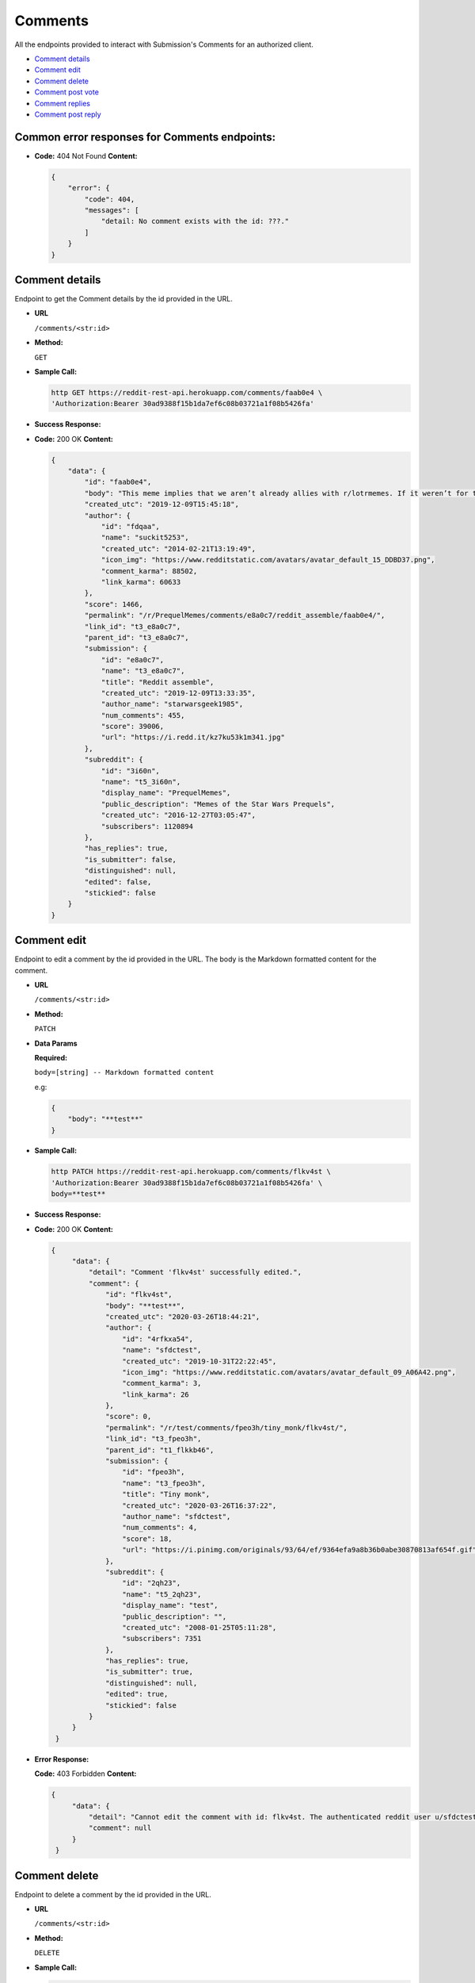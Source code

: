 Comments
========

All the endpoints provided to interact with Submission's Comments for an authorized
client.

-  `Comment details <#comment-details>`__
-  `Comment edit <#comment-edit>`__
-  `Comment delete <#comment-delete>`__
-  `Comment post vote <#comment-vote>`__
-  `Comment replies <#comment-replies>`__
-  `Comment post reply <#comment-post-reply>`__

Common error responses for Comments endpoints:
----------------------------------------------

-  **Code:** 404 Not Found **Content:**

   .. code:: json

       {
           "error": {
               "code": 404,
               "messages": [
                   "detail: No comment exists with the id: ???."
               ]
           }
       }

Comment details
-------------------

Endpoint to get the Comment details by the id provided in the URL.

-  **URL**

   ``/comments/<str:id>``

-  **Method:**

   ``GET``

-  **Sample Call:**

   .. code:: shell

       http GET https://reddit-rest-api.herokuapp.com/comments/faab0e4 \
       'Authorization:Bearer 30ad9388f15b1da7ef6c08b03721a1f08b5426fa'

-  **Success Response:**

-  **Code:** 200 OK **Content:**

   .. code:: json

       {
           "data": {
               "id": "faab0e4",
               "body": "This meme implies that we aren’t already allies with r/lotrmemes. If it weren’t for them we would’ve lost the great meme wars.",
               "created_utc": "2019-12-09T15:45:18",
               "author": {
                   "id": "fdqaa",
                   "name": "suckit5253",
                   "created_utc": "2014-02-21T13:19:49",
                   "icon_img": "https://www.redditstatic.com/avatars/avatar_default_15_DDBD37.png",
                   "comment_karma": 88502,
                   "link_karma": 60633
               },
               "score": 1466,
               "permalink": "/r/PrequelMemes/comments/e8a0c7/reddit_assemble/faab0e4/",
               "link_id": "t3_e8a0c7",
               "parent_id": "t3_e8a0c7",
               "submission": {
                   "id": "e8a0c7",
                   "name": "t3_e8a0c7",
                   "title": "Reddit assemble",
                   "created_utc": "2019-12-09T13:33:35",
                   "author_name": "starwarsgeek1985",
                   "num_comments": 455,
                   "score": 39006,
                   "url": "https://i.redd.it/kz7ku53k1m341.jpg"
               },
               "subreddit": {
                   "id": "3i60n",
                   "name": "t5_3i60n",
                   "display_name": "PrequelMemes",
                   "public_description": "Memes of the Star Wars Prequels",
                   "created_utc": "2016-12-27T03:05:47",
                   "subscribers": 1120894
               },
               "has_replies": true,
               "is_submitter": false,
               "distinguished": null,
               "edited": false,
               "stickied": false
           }
       }

Comment edit
-------------------

Endpoint to edit a comment by the id provided in the URL.
The body is the Markdown formatted content for the comment.

-  **URL**

   ``/comments/<str:id>``

-  **Method:**

   ``PATCH``

-  **Data Params**

   **Required:**

   ``body=[string] -- Markdown formatted content``

   e.g:

   .. code:: json

       {
           "body": "**test**"
       }

-  **Sample Call:**

   .. code:: shell

       http PATCH https://reddit-rest-api.herokuapp.com/comments/flkv4st \
       'Authorization:Bearer 30ad9388f15b1da7ef6c08b03721a1f08b5426fa' \
       body=**test**

-  **Success Response:**

-  **Code:** 200 OK **Content:**

   .. code:: json

       {
            "data": {
                "detail": "Comment 'flkv4st' successfully edited.",
                "comment": {
                    "id": "flkv4st",
                    "body": "**test**",
                    "created_utc": "2020-03-26T18:44:21",
                    "author": {
                        "id": "4rfkxa54",
                        "name": "sfdctest",
                        "created_utc": "2019-10-31T22:22:45",
                        "icon_img": "https://www.redditstatic.com/avatars/avatar_default_09_A06A42.png",
                        "comment_karma": 3,
                        "link_karma": 26
                    },
                    "score": 0,
                    "permalink": "/r/test/comments/fpeo3h/tiny_monk/flkv4st/",
                    "link_id": "t3_fpeo3h",
                    "parent_id": "t1_flkkb46",
                    "submission": {
                        "id": "fpeo3h",
                        "name": "t3_fpeo3h",
                        "title": "Tiny monk",
                        "created_utc": "2020-03-26T16:37:22",
                        "author_name": "sfdctest",
                        "num_comments": 4,
                        "score": 18,
                        "url": "https://i.pinimg.com/originals/93/64/ef/9364efa9a8b36b0abe30870813af654f.gif"
                    },
                    "subreddit": {
                        "id": "2qh23",
                        "name": "t5_2qh23",
                        "display_name": "test",
                        "public_description": "",
                        "created_utc": "2008-01-25T05:11:28",
                        "subscribers": 7351
                    },
                    "has_replies": true,
                    "is_submitter": true,
                    "distinguished": null,
                    "edited": true,
                    "stickied": false
                }
            }
        }

-  **Error Response:**

   **Code:** 403 Forbidden **Content:**

   .. code:: json

       {
            "data": {
                "detail": "Cannot edit the comment with id: flkv4st. The authenticated reddit user u/sfdctest needs to be the same as the comment's author u/testuser",
                "comment": null
            }
        }

Comment delete
-------------------

Endpoint to delete a comment by the id provided in the URL.

-  **URL**

   ``/comments/<str:id>``

-  **Method:**

   ``DELETE``

-  **Sample Call:**

   .. code:: shell

       http DELETE https://reddit-rest-api.herokuapp.com/comments/fly4ow9 \
       'Authorization:Bearer 30ad9388f15b1da7ef6c08b03721a1f08b5426fa'

-  **Success Response:**

-  **Code:** 200 OK **Content:**

   .. code:: json

       {
            "data": {
                "detail": "Comment 'fly4ow9' successfully deleted."
            }
        }

-  **Error Response:**

   **Code:** 403 Forbidden **Content:**

   .. code:: json

       {
            "data": {
                "detail": "Cannot delete the comment with id: flkv4st. The authenticated reddit user u/sfdctest needs to be the same as the comment's author u/testuser"
            }
        }

   **Code:** 404 Not Found **Content:**

   .. code:: json

        {
            "data": {
                "detail": "Cannot delete the comment with id: fly4ow9. The comment was already deleted or there is no way to verify the author at this moment."
            }
        }

Comment vote
------------

Endpoint to post a vote for a comment by the id provided in the url.
Passing vote\_value = [-1\|0\|1] a downvote, clear\_vote, upvote action
is executed for the submission.

-  **URL**

   ``/comments/<str:id>/vote``

-  **Method:**

   ``POST``

-  **Data Params**

   **Required:**

   ``vote_value=[-1<=int<=1]``

   e.g:

   .. code:: json

       {
           "vote_value": 1
       }

-  **Sample Call:**

   .. code:: shell

       http POST https://reddit-rest-api.herokuapp.com/comments/flkv4st/vote \
       'Authorization:Bearer 30ad9388f15b1da7ef6c08b03721a1f08b5426fa' \
       vote_value=1

-  **Success Response:**

-  **Code:** 200 OK **Content:**

   .. code:: json

       {
            "data": {
                "detail": "Vote action 'Upvote' successful for comment with id: flkv4st.",
                "comment": {
                    "id": "flkv4st",
                    "body": "test2",
                    "created_utc": "2020-03-26T18:44:21",
                    "author_name": "sfdctest",
                    "score": 0,
                    "subreddit_id": "t5_2qh23",
                    "link_id": "t3_fpeo3h",
                    "parent_id": "t1_flkkb46",
                    "has_replies": true
                }
            }
        }

Comment replies
---------------

Endpoint to get a Comment's replies. It returns a max of 20 replies per
request. Uses offset to get the rest in different requests. The flat
parameter is used to retrieve replies with lower level than top level.
The order of the list with flat=True is [Reply\_Level1, Reply\_Level2,
..., Reply\_LevelN]

-  **URL**

   ``/comments/<str:id>/replies``

-  **Method:**

   ``GET``

-  **URL Params**

   **Optional:**

   ``limit=[0<int<21] (default=10)`` ``offset=[0<=int] (default=0)``
   ``flat=[True|False] (default=False)``

-  **Sample Call:**

   .. code:: shell

       http GET https://reddit-rest-api.herokuapp.com/comments/faab0e4/replies?limit=2&flat=True \
       'Authorization:Bearer 30ad9388f15b1da7ef6c08b03721a1f08b5426fa'

-  **Success Response:**

-  **Code:** 200 OK **Content:**

   .. code:: json

       {
           "data": {
               "replies": [
                   {
                       "id": "faadzi5",
                       "body": "*flashbacks to Meme War II*\n\nWhat a glorious and bloody battle that was, brother.",
                       "created_utc": "2019-12-09T16:05:39",
                       "author_name": "normiesreeeeeeee",
                       "score": 671,
                       "subreddit_id": "t5_3i60n",
                       "link_id": "t3_e8a0c7",
                       "parent_id": "t1_faab0e4",
                       "has_replies": true
                   },
                   {
                       "id": "faaxjgn",
                       "body": "This is a repost that first came up during the whole “r/prequelmemes is dying” thing earlier this year that ended up pushing the sub over a million subscribers. r/lotrmemes was a big reason for the jump in subscribers",
                       "created_utc": "2019-12-09T18:08:23",
                       "author_name": "landoofficial",
                       "score": 43,
                       "subreddit_id": "t5_3i60n",
                       "link_id": "t3_e8a0c7",
                       "parent_id": "t1_faab0e4",
                       "has_replies": true
                   }
               ],
               "limit_request": 2,
               "offset": 0,
               "flat": "True"
           }
       }

Comment post reply
------------------

Endpoint that allows posting a reply to a comment by the id provided in the URL.
The body is the Markdown formatted content for the comment.

-  **URL**

   ``/comments/<str:id>/replies``

-  **Method:**

   ``POST``

-  **Data Params**

   **Required:**

   ``body=[string] -- Markdown formatted content``

   e.g:

   .. code:: json

       {
           "body": "# test"
       }

-  **Sample Call:**

   .. code:: shell

       http POST https://reddit-rest-api.herokuapp.com/comments/flkv4st/replies \
       'Authorization:Bearer 30ad9388f15b1da7ef6c08b03721a1f08b5426fa' \
       body=# test

-  **Success Response:**

-  **Code:** 201 Created **Content:**

   .. code:: json

       {
            "data": {
                "detail": "New reply posted by u/sfdctest with id 'fm37apt' to comment with id: flkv4st",
                "comment": {
                    "id": "fm37apt",
                    "body": "# test",
                    "created_utc": "2020-04-01T04:19:17",
                    "author": {
                        "id": "4rfkxa54",
                        "name": "sfdctest",
                        "created_utc": "2019-10-31T22:22:45",
                        "icon_img": "https://www.redditstatic.com/avatars/avatar_default_09_A06A42.png",
                        "comment_karma": 3,
                        "link_karma": 26
                    },
                    "score": 1,
                    "permalink": "/r/test/comments/fpeo3h/tiny_monk/fm37apt/",
                    "link_id": "t3_fpeo3h",
                    "parent_id": "t1_flkv4st",
                    "submission": {
                        "id": "fpeo3h",
                        "name": "t3_fpeo3h",
                        "title": "Tiny monk",
                        "created_utc": "2020-03-26T16:37:22",
                        "author_name": "sfdctest",
                        "num_comments": 5,
                        "score": 18,
                        "url": "https://i.pinimg.com/originals/93/64/ef/9364efa9a8b36b0abe30870813af654f.gif"
                    },
                    "subreddit": {
                        "id": "2qh23",
                        "name": "t5_2qh23",
                        "display_name": "test",
                        "public_description": "",
                        "created_utc": "2008-01-25T05:11:28",
                        "subscribers": 7351
                    },
                    "has_replies": false,
                    "is_submitter": true,
                    "distinguished": null,
                    "edited": false,
                    "stickied": false
                }
            }
        }
